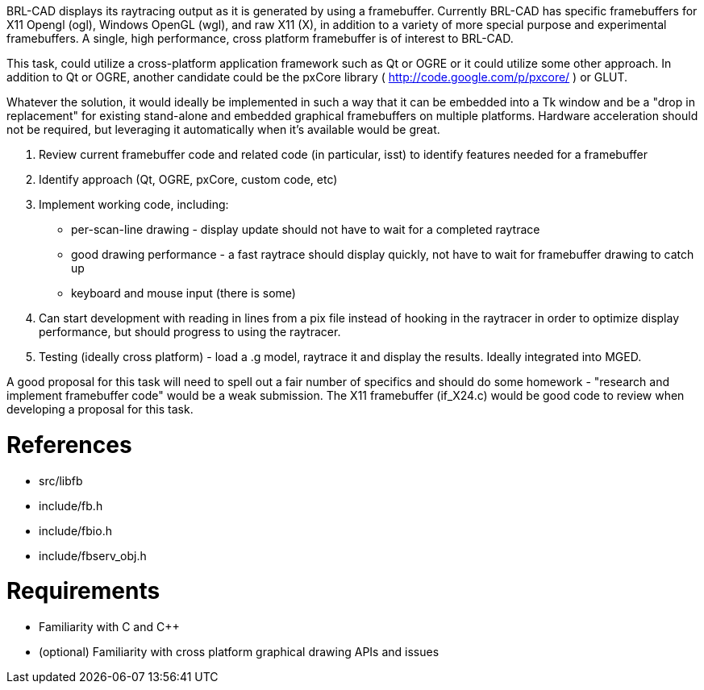 :doctype: book
:pp: {plus}{plus}

BRL-CAD displays its raytracing output as it is generated by using a
framebuffer. Currently BRL-CAD has specific framebuffers for X11 Opengl
(ogl), Windows OpenGL (wgl), and raw X11 (X), in addition to a variety
of more special purpose and experimental framebuffers. A single, high
performance, cross platform framebuffer is of interest to BRL-CAD.

This task, could utilize a cross-platform application framework such as
Qt or OGRE or it could utilize some other approach. In addition to Qt or
OGRE, another candidate could be the pxCore library (
http://code.google.com/p/pxcore/ ) or GLUT.

Whatever the solution, it would ideally be implemented in such a way
that it can be embedded into a Tk window and be a "drop in replacement"
for existing stand-alone and embedded graphical framebuffers on multiple
platforms. Hardware acceleration should not be required, but leveraging
it automatically when it's available would be great.

. Review current framebuffer code and related code (in particular,
isst) to identify features needed for a framebuffer
. Identify approach (Qt, OGRE, pxCore, custom code, etc)
. Implement working code, including:
 ** per-scan-line drawing - display update should not have to wait
for a completed raytrace
 ** good drawing performance - a fast raytrace should display
quickly, not have to wait for framebuffer drawing to catch up
 ** keyboard and mouse input (there is some)
. Can start development with reading in lines from a pix file instead
of hooking in the raytracer in order to optimize display
performance, but should progress to using the raytracer.
. Testing (ideally cross platform) - load a .g model, raytrace it and
display the results. Ideally integrated into MGED.

A good proposal for this task will need to spell out a fair number of
specifics and should do some homework - "research and implement
framebuffer code" would be a weak submission. The X11 framebuffer
(if_X24.c) would be good code to review when developing a proposal for
this task.

= References

* src/libfb
* include/fb.h
* include/fbio.h
* include/fbserv_obj.h

= Requirements

* Familiarity with C and C{pp}
* (optional) Familiarity with cross platform graphical drawing APIs
and issues
